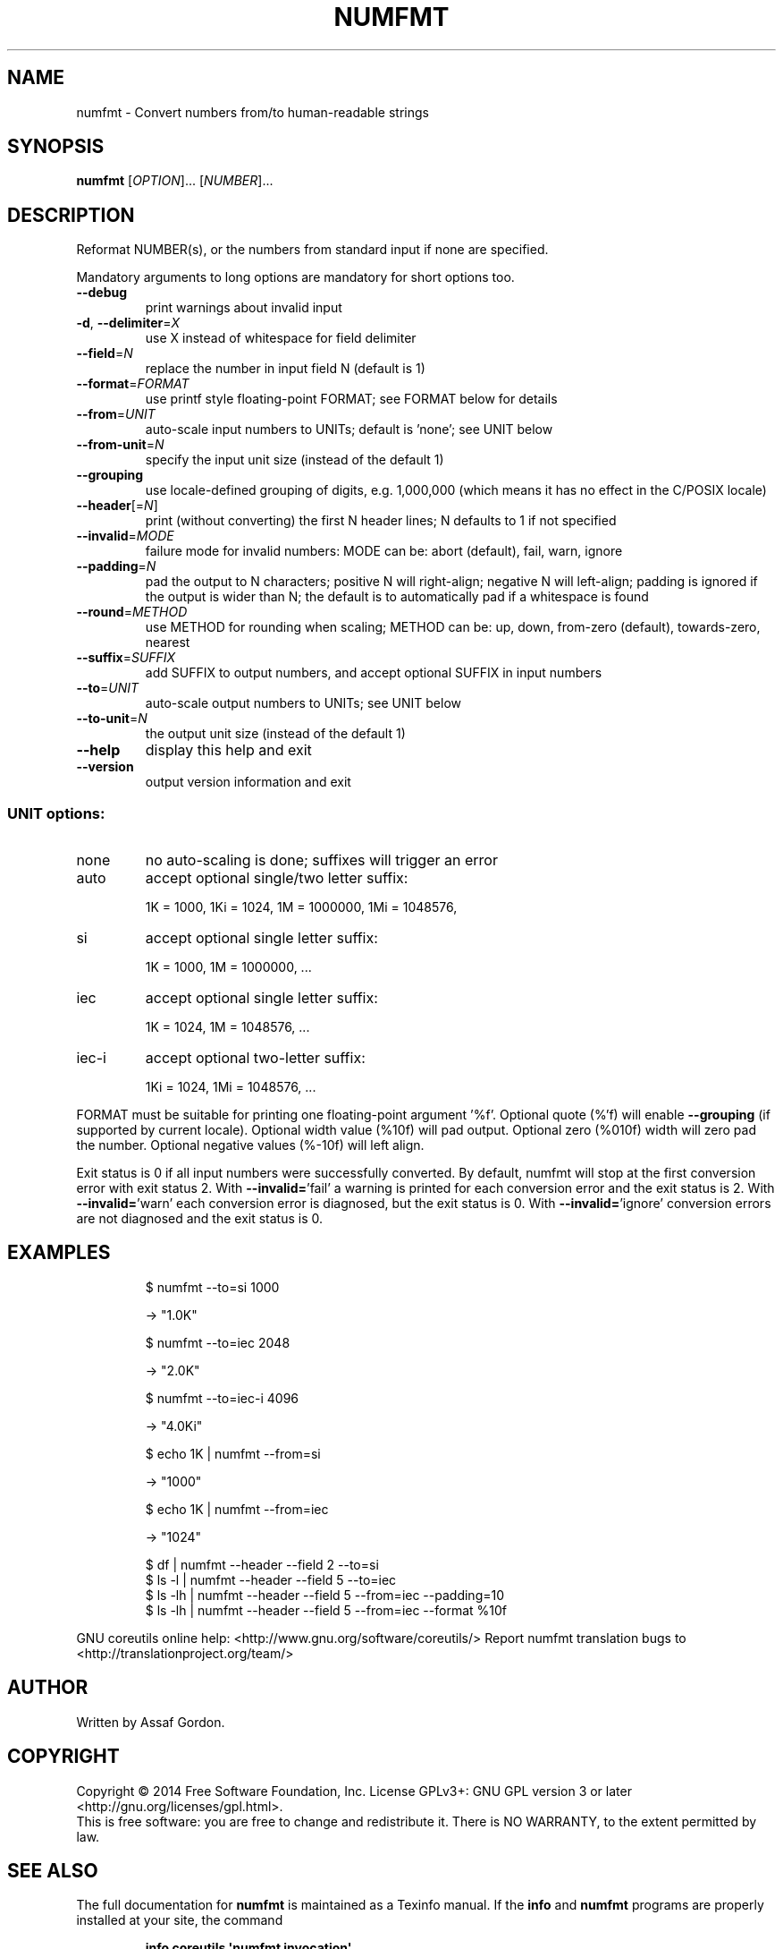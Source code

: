 .\" DO NOT MODIFY THIS FILE!  It was generated by help2man 1.43.3.
.TH NUMFMT "1" "May 2017" "GNU coreutils 8.23" "User Commands"
.SH NAME
numfmt \- Convert numbers from/to human-readable strings
.SH SYNOPSIS
.B numfmt
[\fIOPTION\fR]... [\fINUMBER\fR]...
.SH DESCRIPTION
.\" Add any additional description here
.PP
Reformat NUMBER(s), or the numbers from standard input if none are specified.
.PP
Mandatory arguments to long options are mandatory for short options too.
.TP
\fB\-\-debug\fR
print warnings about invalid input
.TP
\fB\-d\fR, \fB\-\-delimiter\fR=\fIX\fR
use X instead of whitespace for field delimiter
.TP
\fB\-\-field\fR=\fIN\fR
replace the number in input field N (default is 1)
.TP
\fB\-\-format\fR=\fIFORMAT\fR
use printf style floating\-point FORMAT;
see FORMAT below for details
.TP
\fB\-\-from\fR=\fIUNIT\fR
auto\-scale input numbers to UNITs; default is 'none';
see UNIT below
.TP
\fB\-\-from\-unit\fR=\fIN\fR
specify the input unit size (instead of the default 1)
.TP
\fB\-\-grouping\fR
use locale\-defined grouping of digits, e.g. 1,000,000
(which means it has no effect in the C/POSIX locale)
.TP
\fB\-\-header\fR[=\fIN\fR]
print (without converting) the first N header lines;
N defaults to 1 if not specified
.TP
\fB\-\-invalid\fR=\fIMODE\fR
failure mode for invalid numbers: MODE can be:
abort (default), fail, warn, ignore
.TP
\fB\-\-padding\fR=\fIN\fR
pad the output to N characters; positive N will
right\-align; negative N will left\-align;
padding is ignored if the output is wider than N;
the default is to automatically pad if a whitespace
is found
.TP
\fB\-\-round\fR=\fIMETHOD\fR
use METHOD for rounding when scaling; METHOD can be:
up, down, from\-zero (default), towards\-zero, nearest
.TP
\fB\-\-suffix\fR=\fISUFFIX\fR
add SUFFIX to output numbers, and accept optional
SUFFIX in input numbers
.TP
\fB\-\-to\fR=\fIUNIT\fR
auto\-scale output numbers to UNITs; see UNIT below
.TP
\fB\-\-to\-unit\fR=\fIN\fR
the output unit size (instead of the default 1)
.TP
\fB\-\-help\fR
display this help and exit
.TP
\fB\-\-version\fR
output version information and exit
.SS "UNIT options:"
.TP
none
no auto\-scaling is done; suffixes will trigger an error
.TP
auto
accept optional single/two letter suffix:
.IP
1K = 1000,
1Ki = 1024,
1M = 1000000,
1Mi = 1048576,
.TP
si
accept optional single letter suffix:
.IP
1K = 1000,
1M = 1000000,
\&...
.TP
iec
accept optional single letter suffix:
.IP
1K = 1024,
1M = 1048576,
\&...
.TP
iec\-i
accept optional two\-letter suffix:
.IP
1Ki = 1024,
1Mi = 1048576,
\&...
.PP
FORMAT must be suitable for printing one floating\-point argument '%f'.
Optional quote (%'f) will enable \fB\-\-grouping\fR (if supported by current locale).
Optional width value (%10f) will pad output. Optional zero (%010f) width
will zero pad the number. Optional negative values (%\-10f) will left align.
.PP
Exit status is 0 if all input numbers were successfully converted.
By default, numfmt will stop at the first conversion error with exit status 2.
With \fB\-\-invalid=\fR'fail' a warning is printed for each conversion error
and the exit status is 2.  With \fB\-\-invalid=\fR'warn' each conversion error is
diagnosed, but the exit status is 0.  With \fB\-\-invalid=\fR'ignore' conversion
errors are not diagnosed and the exit status is 0.
.SH EXAMPLES
.IP
\f(CW$ numfmt --to=si 1000\fR
.IP
\-> "1.0K"
.IP
\f(CW$ numfmt --to=iec 2048\fR
.IP
\-> "2.0K"
.IP
\f(CW$ numfmt --to=iec-i 4096\fR
.IP
\-> "4.0Ki"
.IP
\f(CW$ echo 1K | numfmt --from=si\fR
.IP
\-> "1000"
.IP
\f(CW$ echo 1K | numfmt --from=iec\fR
.IP
\-> "1024"
.IP
\f(CW$ df | numfmt --header --field 2 --to=si\fR
.br
\f(CW$ ls -l | numfmt --header --field 5 --to=iec\fR
.br
\f(CW$ ls -lh | numfmt --header --field 5 --from=iec --padding=10\fR
.br
\f(CW$ ls -lh | numfmt --header --field 5 --from=iec --format %10f\fR
.PP
GNU coreutils online help: <http://www.gnu.org/software/coreutils/>
Report numfmt translation bugs to <http://translationproject.org/team/>
.SH AUTHOR
Written by Assaf Gordon.
.SH COPYRIGHT
Copyright \(co 2014 Free Software Foundation, Inc.
License GPLv3+: GNU GPL version 3 or later <http://gnu.org/licenses/gpl.html>.
.br
This is free software: you are free to change and redistribute it.
There is NO WARRANTY, to the extent permitted by law.
.SH "SEE ALSO"
The full documentation for
.B numfmt
is maintained as a Texinfo manual.  If the
.B info
and
.B numfmt
programs are properly installed at your site, the command
.IP
.B info coreutils \(aqnumfmt invocation\(aq
.PP
should give you access to the complete manual.
